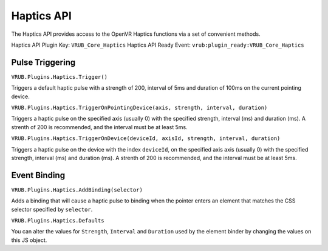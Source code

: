 Haptics API
===========

The Haptics API provides access to the OpenVR Haptics functions via a set of convenient methods.

Haptics API Plugin Key: ``VRUB_Core_Haptics``
Haptics API Ready Event: ``vrub:plugin_ready:VRUB_Core_Haptics``

Pulse Triggering
~~~~~~~~~~~~~~~~

``VRUB.Plugins.Haptics.Trigger()``

Triggers a default haptic pulse with a strength of 200, interval of 5ms and duration of 100ms on the current pointing device.

``VRUB.Plugins.Haptics.TriggerOnPointingDevice(axis, strength, interval, duration)``

Triggers a haptic pulse on the specified axis (usually 0) with the specified strength, interval (ms) and duration (ms). A strenth of 200 is recommended, and the interval must be at least 5ms.

``VRUB.Plugins.Haptics.TriggerOnDevice(deviceId, axisId, strength, interval, duration)``

Triggers a haptic pulse on the device with the index ``deviceId``, on the specified axis axis (usually 0) with the specified strength, interval (ms) and duration (ms). A strenth of 200 is recommended, and the interval must be at least 5ms.

Event Binding
~~~~~~~~~~~~~

``VRUB.Plugins.Haptics.AddBinding(selector)``

Adds a binding that will cause a haptic pulse to binding when the pointer enters an element that matches the CSS selector specified by ``selector``.

``VRUB.Plugins.Haptics.Defaults``

You can alter the values for ``Strength``, ``Interval`` and ``Duration`` used by the element binder by changing the values on this JS object.